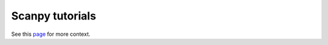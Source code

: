 Scanpy tutorials
================

See this `page <https://scanpy.readthedocs.io/en/latest/tutorials.html>`__ for more context.
